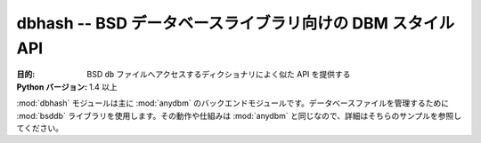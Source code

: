 ..
    ====================================================
    dbhash -- DBM-style API for the BSD database library
    ====================================================

===========================================================
dbhash -- BSD データベースライブラリ向けの DBM スタイル API
===========================================================

..
    :synopsis: DBM-style API for the BSD database library

.. module:: dbhash
    :synopsis: BSD データベースライブラリ向けの DBM スタイル API

..
    :Purpose: Provides a dictionary-like API for accessing BSD ``db`` files.
    :Python Version: 1.4 and later

:目的: BSD ``db`` ファイルへアクセスするディクショナリによく似た API を提供する
:Python バージョン: 1.4 以上

..
    The :mod:`dbhash` module is the primary backend for :mod:`anydbm`.  It uses the :mod:`bsddb` library to manage database files.  The semantics are the same as :mod:`anydbm`, so refer to the examples on that page for details.

:mod:`dbhash` モジュールは主に :mod:`anydbm` のバックエンドモジュールです。データベースファイルを管理するために :mod:`bsddb` ライブラリを使用します。その動作や仕組みは :mod:`anydbm` と同じなので、詳細はそちらのサンプルを参照してください。

.. seealso::

    `dbhash <http://docs.python.org/library/dbhash.html>`_
        .. The standard library documentation for this module.

        本モジュールの標準ライブラリドキュメント

    :mod:`anydbm`
        .. The :mod:`anydbm` module.

        :mod:`anydbm` モジュール
